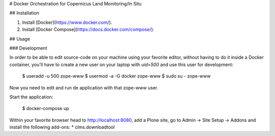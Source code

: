 # Docker Orchestration for Copernicus Land Monitoring/In Situ

## Installation

1. Install [Docker](https://www.docker.com/).

2. Install [Docker Compose](https://docs.docker.com/compose/).


## Usage

### Development

In order to be able to edit source-code on your machine using your favorite editor, without having to do it inside a Docker container, you'll have to create a new user on your laptop with `uid=500` and use this user for development:

    $ useradd -u 500 zope-www
    $ usermod -a -G docker zope-www
    $ sudo su - zope-www


Now you need to edit and run de application with that zope-www user.


Start the application:

    $ docker-compose up

Within your favorite browser head to http://localhost:8080, add a Plone site, go to Admin -> Site Setup -> Addons and install the following add-ons:
* clms.downloadtool
